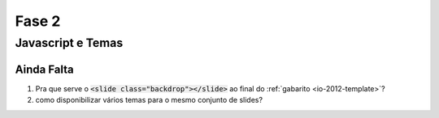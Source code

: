 ======
Fase 2
======

------------------
Javascript e Temas
------------------




Ainda Falta
===========

1. Pra que serve o :code:`<slide class="backdrop"></slide>` ao final do :ref:`gabarito <io-2012-template>`?
#. como disponibilizar vários temas para o mesmo conjunto de slides?